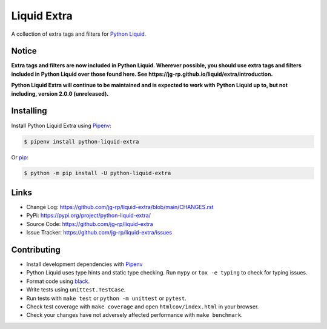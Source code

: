.. _Pipenv: https://pipenv.pypa.io/en/latest/

Liquid Extra
============

A collection of extra tags and filters for `Python Liquid <https://github.com/jg-rp/liquid>`_.

.. image:: https://img.shields.io/pypi/v/python-liquid-extra?style=flat-square
    :target: https://pypi.org/project/python-liquid-extra/
    :alt: Version

.. image:: https://img.shields.io/github/workflow/status/jg-rp/liquid-extra/Tests/main?label=tests&style=flat-square
    :target: https://github.com/jg-rp/liquid-extra/tree/main/tests
    :alt: Tests

.. image:: https://img.shields.io/pypi/l/python-liquid-extra.svg?style=flat-square
    :target: https://pypi.org/project/python-liquid-extra/
    :alt: Licence

.. image:: https://img.shields.io/pypi/pyversions/python-liquid-extra.svg?style=flat-square
    :target: https://pypi.org/project/python-liquid-extra/
    :alt: Python versions

.. image:: https://img.shields.io/badge/pypy-3.7%20%7C%203.8-blue?style=flat-square
    :target: https://pypi.org/project/python-liquid/
    :alt: PyPy versions

Notice
------

**Extra tags and filters are now included in Python Liquid. Wherever possible, you
should use extra tags and filters included in Python Liquid over those found here.
See https://jg-rp.github.io/liquid/extra/introduction.**

**Python Liquid Extra will continue to be maintained and is expected to work with
Python Liquid up to, but not including, version 2.0.0 (unreleased).**

Installing
----------

Install Python Liquid Extra using `Pipenv`_:

.. code-block:: text

    $ pipenv install python-liquid-extra

Or `pip <https://pip.pypa.io/en/stable/getting-started/>`_:

.. code-block:: text

    $ python -m pip install -U python-liquid-extra

Links
-----

- Change Log: https://github.com/jg-rp/liquid-extra/blob/main/CHANGES.rst
- PyPi: https://pypi.org/project/python-liquid-extra/
- Source Code: https://github.com/jg-rp/liquid-extra
- Issue Tracker: https://github.com/jg-rp/liquid-extra/issues


Contributing
------------

- Install development dependencies with `Pipenv`_

- Python Liquid uses type hints and static type checking. Run ``mypy`` or 
  ``tox -e typing`` to check for typing issues.

- Format code using `black <https://github.com/psf/black>`_.

- Write tests using ``unittest.TestCase``.

- Run tests with ``make test`` or ``python -m unittest`` or ``pytest``.

- Check test coverage with ``make coverage`` and open ``htmlcov/index.html`` in your
  browser.

- Check your changes have not adversely affected performance with ``make benchmark``.
